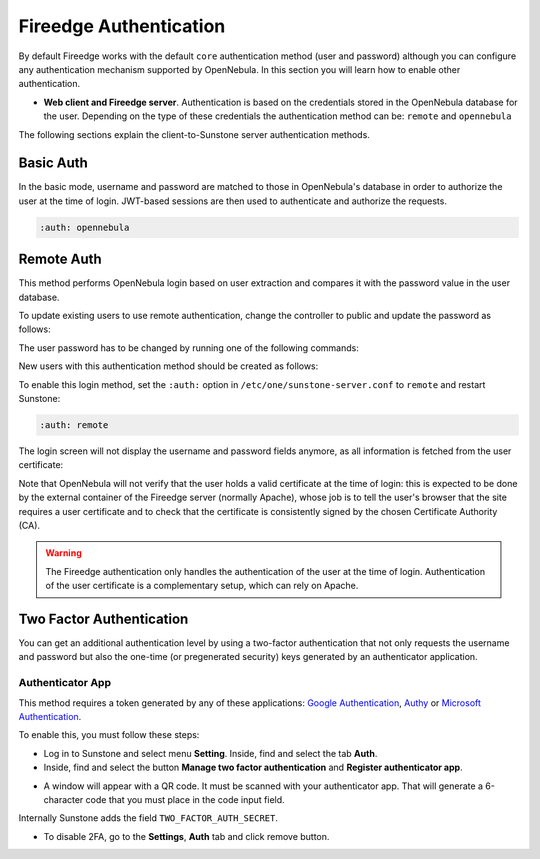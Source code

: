 .. _fireedge_auth:

=======================
Fireedge Authentication
=======================

By default Fireedge works with the default ``core`` authentication method (user and password) although you can configure any authentication mechanism supported by OpenNebula. In this section you will learn how to enable other authentication.

* **Web client and Fireedge server**. Authentication is based on the credentials stored in the OpenNebula database for the user. Depending on the type of these credentials the authentication method can be: ``remote`` and ``opennebula``

The following sections explain the client-to-Sunstone server authentication methods.

Basic Auth
===========

In the basic mode, username and password are matched to those in OpenNebula's database in order to authorize the user at the time of login. JWT-based sessions are then used to authenticate and authorize the requests.

.. code-block:: yaml

    :auth: opennebula

Remote Auth
===========

This method performs OpenNebula login based on user extraction and compares it with the password value in the user database.

To update existing users to use remote authentication, change the controller to public and update the password as follows:

The user password has to be changed by running one of the following commands:

.. prompt:: bash $ auto

    $ oneuser chauth johndoe public "johndoe"

New users with this authentication method should be created as follows:

.. prompt:: bash $ auto

    $ oneuser create johndoe "johndoe" --driver public

To enable this login method, set the ``:auth:`` option in ``/etc/one/sunstone-server.conf`` to ``remote`` and restart Sunstone:

.. code-block:: yaml

    :auth: remote

The login screen will not display the username and password fields anymore, as all information is fetched from the user certificate:

|fireedge_remote_login|

Note that OpenNebula will not verify that the user holds a valid certificate at the time of login: this is expected to be done by the external container of the Fireedge server (normally Apache), whose job is to tell the user's browser that the site requires a user certificate and to check that the certificate is consistently signed by the chosen Certificate Authority (CA).

.. warning:: The Fireedge authentication only handles the authentication of the user at the time of login. Authentication of the user certificate is a complementary setup, which can rely on Apache.

.. _2f_auth_fireedge:

Two Factor Authentication
=========================

You can get an additional authentication level by using a two-factor authentication that not only requests the username and password but also the one-time (or pregenerated security) keys generated by an authenticator application.

|fireedge_2fa_auth|

Authenticator App
------------------

This method requires a token generated by any of these applications: `Google Authentication <https://play.google.com/store/apps/details?id=com.google.android.apps.authenticator2&hl=en>`__, `Authy <https://authy.com/download/>`__ or `Microsoft Authentication <https://www.microsoft.com/en-us/p/microsoft-authenticator/9nblgggzmcj6?activetab=pivot:overviewtab>`__.

To enable this, you must follow these steps:

-  Log in to Sunstone and select menu **Setting**. Inside, find and select the tab **Auth**.
-  Inside, find and select the button **Manage two factor authentication** and **Register authenticator app**.

|sunstone_settings_auth|

-  A window will appear with a QR code. It must be scanned with your authenticator app. That will generate a 6-character code that you must place in the code input field.

|sunstone_settings_2fa_app|

Internally Sunstone adds the field ``TWO_FACTOR_AUTH_SECRET``.

|sunstone_template_user_auth|

-  To disable 2FA, go to the **Settings**, **Auth** tab and click remove button.

|sunstone_settings_2fa_result|


.. |fireedge_remote_login| image:: /images/fireedge_login_remote.png
.. |fireedge_2fa_auth| image:: /images/fireedge_login_2fa.png
.. |sunstone_settings_auth| image:: /images/sunstone-settings-auth.png
.. |sunstone_settings_2fa_app| image:: /images/sunstone-settings-2fa-app.png
.. |sunstone_settings_2fa_keys| image:: /images/sunstone-settings-2fa-keys.png
.. |sunstone_settings_2fa_result| image:: /images/sunstone-settings-2fa-result.png
.. |sunstone_template_user_auth| image:: /images/sunstone-template-user-auth.png
